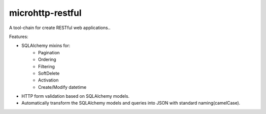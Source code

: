 microhttp-restful
=================

A tool-chain for create RESTful web applications..

Features:

- SQLAlchemy mixins for:
    - Pagination
    - Ordering
    - Filtering
    - SoftDelete
    - Activation
    - Create/Modify datetime
- HTTP form validation based on SQLAlchemy models.
- Automatically transform the SQLAlchemy models
  and queries into JSON with standard naming(camelCase).

